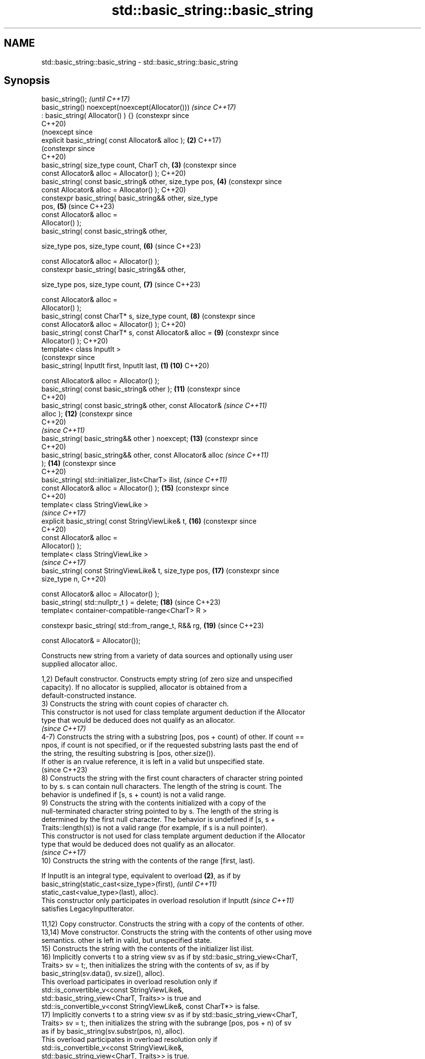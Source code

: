 .TH std::basic_string::basic_string 3 "2024.06.10" "http://cppreference.com" "C++ Standard Libary"
.SH NAME
std::basic_string::basic_string \- std::basic_string::basic_string

.SH Synopsis
   basic_string();                                                     \fI(until C++17)\fP
   basic_string() noexcept(noexcept(Allocator()))                      \fI(since C++17)\fP
       : basic_string( Allocator() ) {}                                (constexpr since
                                                                       C++20)
                                                                       (noexcept since
   explicit basic_string( const Allocator& alloc );               \fB(2)\fP  C++17)
                                                                       (constexpr since
                                                                       C++20)
   basic_string( size_type count, CharT ch,                       \fB(3)\fP  (constexpr since
                 const Allocator& alloc = Allocator() );               C++20)
   basic_string( const basic_string& other, size_type pos,        \fB(4)\fP  (constexpr since
                 const Allocator& alloc = Allocator() );               C++20)
   constexpr basic_string( basic_string&& other, size_type
   pos,                                                           \fB(5)\fP  (since C++23)
                           const Allocator& alloc =
   Allocator() );
   basic_string( const basic_string& other,

                 size_type pos, size_type count,                  \fB(6)\fP  (since C++23)

                 const Allocator& alloc = Allocator() );
   constexpr basic_string( basic_string&& other,

                           size_type pos, size_type count,        \fB(7)\fP  (since C++23)

                           const Allocator& alloc =
   Allocator() );
   basic_string( const CharT* s, size_type count,                 \fB(8)\fP  (constexpr since
                 const Allocator& alloc = Allocator() );               C++20)
   basic_string( const CharT* s, const Allocator& alloc =         \fB(9)\fP  (constexpr since
   Allocator() );                                                      C++20)
   template< class InputIt >
                                                                       (constexpr since
   basic_string( InputIt first, InputIt last,                 \fB(1)\fP \fB(10)\fP C++20)

                 const Allocator& alloc = Allocator() );
   basic_string( const basic_string& other );                     \fB(11)\fP (constexpr since
                                                                       C++20)
   basic_string( const basic_string& other, const Allocator&           \fI(since C++11)\fP
   alloc );                                                       \fB(12)\fP (constexpr since
                                                                       C++20)
                                                                       \fI(since C++11)\fP
   basic_string( basic_string&& other ) noexcept;                 \fB(13)\fP (constexpr since
                                                                       C++20)
   basic_string( basic_string&& other, const Allocator& alloc          \fI(since C++11)\fP
   );                                                             \fB(14)\fP (constexpr since
                                                                       C++20)
   basic_string( std::initializer_list<CharT> ilist,                   \fI(since C++11)\fP
                 const Allocator& alloc = Allocator() );          \fB(15)\fP (constexpr since
                                                                       C++20)
   template< class StringViewLike >
                                                                       \fI(since C++17)\fP
   explicit basic_string( const StringViewLike& t,                \fB(16)\fP (constexpr since
                                                                       C++20)
                          const Allocator& alloc =
   Allocator() );
   template< class StringViewLike >
                                                                       \fI(since C++17)\fP
   basic_string( const StringViewLike& t, size_type pos,          \fB(17)\fP (constexpr since
   size_type n,                                                        C++20)

                 const Allocator& alloc = Allocator() );
   basic_string( std::nullptr_t ) = delete;                       \fB(18)\fP (since C++23)
   template< container-compatible-range<CharT> R >

   constexpr basic_string( std::from_range_t, R&& rg,             \fB(19)\fP (since C++23)

                           const Allocator& = Allocator());

   Constructs new string from a variety of data sources and optionally using user
   supplied allocator alloc.

   1,2) Default constructor. Constructs empty string (of zero size and unspecified
   capacity). If no allocator is supplied, allocator is obtained from a
   default-constructed instance.
   3) Constructs the string with count copies of character ch.
   This constructor is not used for class template argument deduction if the Allocator
   type that would be deduced does not qualify as an allocator.
   \fI(since C++17)\fP
   4-7) Constructs the string with a substring [pos, pos + count) of other. If count ==
   npos, if count is not specified, or if the requested substring lasts past the end of
   the string, the resulting substring is [pos, other.size()).
   If other is an rvalue reference, it is left in a valid but unspecified state.
   (since C++23)
   8) Constructs the string with the first count characters of character string pointed
   to by s. s can contain null characters. The length of the string is count. The
   behavior is undefined if [s, s + count) is not a valid range.
   9) Constructs the string with the contents initialized with a copy of the
   null-terminated character string pointed to by s. The length of the string is
   determined by the first null character. The behavior is undefined if [s, s +
   Traits::length(s)) is not a valid range (for example, if s is a null pointer).
   This constructor is not used for class template argument deduction if the Allocator
   type that would be deduced does not qualify as an allocator.
   \fI(since C++17)\fP
   10) Constructs the string with the contents of the range [first, last).

   If InputIt is an integral type, equivalent to overload \fB(2)\fP, as if by
   basic_string(static_cast<size_type>(first),                            \fI(until C++11)\fP
                static_cast<value_type>(last), alloc).
   This constructor only participates in overload resolution if InputIt   \fI(since C++11)\fP
   satisfies LegacyInputIterator.

   11,12) Copy constructor. Constructs the string with a copy of the contents of other.
   13,14) Move constructor. Constructs the string with the contents of other using move
   semantics. other is left in valid, but unspecified state.
   15) Constructs the string with the contents of the initializer list ilist.
   16) Implicitly converts t to a string view sv as if by std::basic_string_view<CharT,
   Traits> sv = t;, then initializes the string with the contents of sv, as if by
   basic_string(sv.data(), sv.size(), alloc).
   This overload participates in overload resolution only if
   std::is_convertible_v<const StringViewLike&,
                         std::basic_string_view<CharT, Traits>> is true and
   std::is_convertible_v<const StringViewLike&, const CharT*> is false.
   17) Implicitly converts t to a string view sv as if by std::basic_string_view<CharT,
   Traits> sv = t;, then initializes the string with the subrange [pos, pos + n) of sv
   as if by basic_string(sv.substr(pos, n), alloc).
   This overload participates in overload resolution only if
   std::is_convertible_v<const StringViewLike&,
                         std::basic_string_view<CharT, Traits>> is true.
   18) std::basic_string cannot be constructed from nullptr.
   19) Constructs the string with the values contained in the range rg.

.SH Parameters

   alloc       - allocator to use for all memory allocations of this string
   count       - size of the resulting string
   ch          - value to initialize the string with
   pos         - position of the first character to include
   first, last - range to copy the characters from
   s           - pointer to an array of characters to use as source to initialize the
                 string with
   other       - another string to use as source to initialize the string with
   ilist       - std::initializer_list to initialize the string with
   t           - object (convertible to std::basic_string_view) to initialize the
                 string with
   rg          - a container compatible range

.SH Complexity

   1,2) Constant.
   3-8) Linear in count.
   9) Linear in length of s.
   10) Linear in distance between first and last.
   11,12) Linear in size of other.
   13) Constant.
   14) Constant. If alloc is given and alloc != other.get_allocator(), then linear.
   15) Linear in size of ilist.
   16) Linear in size of t.
   17) Linear in size of assigned substring, i.e. std::min(std::size(t) - pos, n).
   19) Linear in size of rg.

.SH Exceptions

   4-7) std::out_of_range if pos > other.size().
   13) Throws nothing.
   14) Throws nothing if alloc == str.get_allocator().
   17) std::out_of_range if pos is out of range.

   Throws std::length_error if the length of the constructed string would exceed
   max_size() (for example, if count > max_size() for \fB(3)\fP). Calls to
   Allocator::allocate may throw.

   If an exception is thrown for any reason, these functions have no effect (strong
   exception safety guarantee).

.SH Notes

   Initialization with a string literal that contains embedded '\\0' characters uses the
   overload \fB(9)\fP, which stops at the first null character. This can be avoided by
   specifying a different constructor or by using operator""s:

 std::string s1 = "ab\\0\\0cd";   // s1 contains "ab"
 std::string s2{"ab\\0\\0cd", 6}; // s2 contains "ab\\0\\0cd"
 std::string s3 = "ab\\0\\0cd"s;  // s3 contains "ab\\0\\0cd"

       Feature-test macro       Value    Std                   Feature
   __cpp_lib_containers_ranges 202202L (C++23) Tagged constructor \fB(19)\fP to construct
                                               from container compatible range

.SH Example


// Run this code

 #include <cassert>
 #include <cctype>
 #include <iomanip>
 #include <iostream>
 #include <iterator>
 #include <string>

 int main()
 {
     std::cout << "1) string(); ";
     std::string s1;
     assert(s1.empty() && (s1.length() == 0) && (s1.size() == 0));
     std::cout << "s1.capacity(): " << s1.capacity() << '\\n'; // unspecified

     std::cout << "2) string(size_type count, CharT ch): ";
     std::string s2(4, '=');
     std::cout << std::quoted(s2) << '\\n'; // "===="

     std::cout << "3) string(const string& other, size_type pos, size_type count): ";
     std::string const other3("Exemplary");
     std::string s3(other3, 0, other3.length() - 1);
     std::cout << std::quoted(s3) << '\\n'; // "Exemplar"

     std::cout << "4) string(const string& other, size_type pos): ";
     std::string const other4("Mutatis Mutandis");
     std::string s4(other4, 8);
     std::cout << std::quoted(s4) << '\\n'; // "Mutandis", i.e. [8, 16)

     std::cout << "5) string(CharT const* s, size_type count): ";
     std::string s5("C-style string", 7);
     std::cout << std::quoted(s5) << '\\n'; // "C-style", i.e. [0, 7)

     std::cout << "6) string(CharT const* s): ";
     std::string s6("C-style\\0string");
     std::cout << std::quoted(s6) << '\\n'; // "C-style"

     std::cout << "7) string(InputIt first, InputIt last): ";
     char mutable_c_str[] = "another C-style string";
     std::string s7(std::begin(mutable_c_str) + 8, std::end(mutable_c_str) - 1);
     std::cout << std::quoted(s7) << '\\n'; // "C-style string"

     std::cout << "8) string(string&): ";
     std::string const other8("Exemplar");
     std::string s8(other8);
     std::cout << std::quoted(s8) << '\\n'; // "Exemplar"

     std::cout << "9) string(string&&): ";
     std::string s9(std::string("C++ by ") + std::string("example"));
     std::cout << std::quoted(s9) << '\\n'; // "C++ by example"

     std::cout << "a) string(std::initializer_list<CharT>): ";
     std::string sa({'C', '-', 's', 't', 'y', 'l', 'e'});
     std::cout << std::quoted(sa) << '\\n'; // "C-style"

     // before C++11, overload resolution selects string(InputIt first, InputIt last)
     // [with InputIt = int] which behaves *as if* string(size_type count, CharT ch)
     // after C++11 the InputIt constructor is disabled for integral types and calls:
     std::cout << "b) string(size_type count, CharT ch) is called: ";
     std::string sb(3, std::toupper('a'));
     std::cout << std::quoted(sb) << '\\n'; // "AAA"

 //  std::string sc(nullptr); // Before C++23: throws std::logic_error
                              // Since C++23: won't compile, see overload (18)
 //  std::string sc(0); // Same as above, as literal 0 is a null pointer constant

     auto const range = {0x43, 43, 43};
 #ifdef __cpp_lib_containers_ranges
     std::string sc(std::from_range, range); // tagged constructor (19)
     std::cout << "c) string(std::from_range, range) is called: ";
 #else
     std::string sc(range.begin(), range.end()); // fallback to overload (12)
     std::cout << "c) string(range.begin(), range.end()) is called: ";
 #endif
     std::cout << std::quoted(sc) << '\\n'; // "C++"
 }

.SH Possible output:

 1) string(); s1.capacity(): 15
 2) string(size_type count, CharT ch): "===="
 3) string(const string& other, size_type pos, size_type count): "Exemplar"
 4) string(const string& other, size_type pos): "Mutandis"
 5) string(CharT const* s, size_type count): "C-style"
 6) string(CharT const* s): "C-style"
 7) string(InputIt first, InputIt last): "C-style string"
 8) string(string&): "Exemplar"
 9) string(string&&): "C++ by example"
 a) string(std::initializer_list<CharT>): "C-style"
 b) string(size_type count, CharT ch) is called: "AAA"
 c) string(std::from_range, range) is called: "C++"

   Defect reports

   The following behavior-changing defect reports were applied retroactively to
   previously published C++ standards.

      DR    Applied to       Behavior as published              Correct behavior
                       overload \fB(10)\fP did not use the
   LWG 301  C++98      parameter                         use that parameter
                       alloc if InputIt is an integral
                       type
   LWG 847  C++98      there was no exception safety     added strong exception safety
                       guarantee                         guarantee
   LWG 2193 C++11      the default constructor is        made non-explicit
                       explicit
                       there is no way to supply an      there is a constructor for
   LWG 2583 C++98      allocator                         basic_string(str, pos, alloc)
                       for basic_string(str, pos)
   LWG 2946 C++17      overload \fB(16)\fP causes ambiguity in avoided by making it a
                       some cases                        template
                       two constructors may cause
   LWG 3076 C++17      ambiguities                       constrained
                       in class template argument
                       deduction

.SH See also

   assign        assign characters to a string
                 \fI(public member function)\fP
   operator=     assigns values to the string
                 \fI(public member function)\fP
   to_string     converts an integral or floating-point value to string
   \fI(C++11)\fP       \fI(function)\fP
   to_wstring    converts an integral or floating-point value to wstring
   \fI(C++11)\fP       \fI(function)\fP
                 constructs a basic_string_view
   constructor   \fI(public member function of std::basic_string_view<CharT,Traits>)\fP

